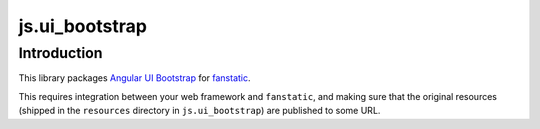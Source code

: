 js.ui_bootstrap
===============

Introduction
------------

This library packages `Angular UI Bootstrap`_ for `fanstatic`_.

.. _`fanstatic`: http://fanstatic.org
.. _`Angular UI Bootstrap`: http://angular-ui.github.io/bootstrap/

This requires integration between your web framework and ``fanstatic``,
and making sure that the original resources (shipped in the ``resources``
directory in ``js.ui_bootstrap``) are published to some URL.

